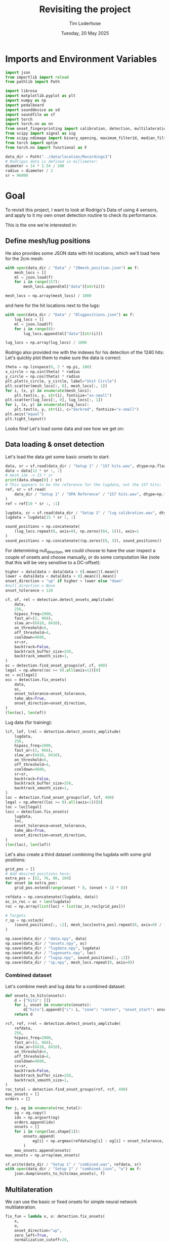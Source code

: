 #+TITLE: Revisiting the project
#+AUTHOR: Tim Loderhose
#+EMAIL: tim@loderhose.com
#+DATE: Tuesday, 20 May 2025
#+STARTUP: showall
#+PROPERTY: header-args :exports both :session refr :kernel lm :cache no
:PROPERTIES:
OPTIONS: ^:nil
#+LATEX_COMPILER: xelatex
#+LATEX_CLASS: article
#+LATEX_CLASS_OPTIONS: [logo, color, author]
#+LATEX_HEADER: \insertauthor
#+LATEX_HEADER: \usepackage{minted}
#+LATEX_HEADER: \usepackage[left=0.75in,top=0.6in,right=0.75in,bottom=0.6in]{geometry}
:END:

* Imports and Environment Variables
:PROPERTIES:
:visibility: folded
:END:

#+name: imports
#+begin_src python
import json
from importlib import reload
from pathlib import Path

import librosa
import matplotlib.pyplot as plt
import numpy as np
import pedalboard
import sounddevice as sd
import soundfile as sf
import torch
import torch.nn as nn
from onset_fingerprinting import calibration, detection, multilateration, plots
from scipy import signal as sig
from scipy.ndimage import binary_opening, maximum_filter1d, median_filter
from torch import optim
from torch.nn import functional as F
#+end_src

#+name: env
#+begin_src python
data_dir = Path("../data/location/Recordings3")
# Rodrigos data is defined in millimeter:
diameter = 14 * 2.54 / 100
radius = diameter / 2
sr = 96000
#+end_src

* Goal

To revisit this project, I want to look at Rodrigo's Data of using 4 sensors,
and apply to it my own onset detection routine to check its performance.

This is the one we're interested in:

[[file:~/projects/onset-fingerprinting/data/location/Recordings3/Images/setup1.jpg]]

** Define mesh/lug positions
He also provides some JSON data with hit locations, which we'll load here for
the 2cm mesh:
#+begin_src python
with open(data_dir / "Data" / "20mesh_position.json") as f:
    mesh_locs = []
    ml = json.load(f)
    for i in range(157):
        mesh_locs.append(ml["data"][str(i)])

mesh_locs = np.array(mesh_locs) / 1000
        #+end_src

and here for the hit locations next to the lugs:
#+begin_src python
with open(data_dir / "Data" / "8lugpositions.json") as f:
    lug_locs = []
    ml = json.load(f)
    for i in range(8):
        lug_locs.append(ml["data"][str(i)])

lug_locs = np.array(lug_locs) / 1000
#+end_src

Rodrigo also provided me with the indexes for his detection of the 1240 hits:
Let's quickly plot them to make sure the data is correct:
#+begin_src python
theta = np.linspace(0, 2 * np.pi, 100)
x_circle = np.sin(theta) * radius
y_circle = np.cos(theta) * radius
plt.plot(x_circle, y_circle, label="Unit Circle")
plt.scatter(mesh_locs[:, 0], mesh_locs[:, 1])
for i, (x, y) in enumerate(mesh_locs):
    plt.text(x, y, str(i), fontsize="xx-small")
plt.scatter(lug_locs[:, 0], lug_locs[:, 1])
for i, (x, y) in enumerate(lug_locs):
    plt.text(x, y, str(i), c="darkred", fontsize="x-small")
plt.axis("equal")
plt.tight_layout()
#+end_src

#+RESULTS:
[[file:./.ob-jupyter/791c6499708b1a5dae9f579b54e8d17e7626151e.png]]


Looks fine! Let's load some data and see how we get on:

** Data loading & onset detection

Let's load the data get some basic onsets to start:

#+begin_src python
data, sr = sf.read(data_dir / "Setup 1" / "157 hits.wav", dtype=np.float32)
data = data[12 * sr :, :]
# mesh_idx -= 15 * sr
print(data.shape[0] / sr)
# This appears to be the reference for the lugdata, not the 157 hits:
ref, sr = sf.read(
    data_dir / "Setup 1" / "DPA Reference" / "157 hits.wav", dtype=np.float32
)
ref = ref[10 * sr :, :1]

lugdata, sr = sf.read(data_dir / "Setup 1" / "lug calibration.wav", dtype=np.float32)
lugdata = lugdata[15 * sr :, :]
#+end_src

#+RESULTS:
: 316.92491666666666

#+begin_src python
sound_positions = np.concatenate(
    (lug_locs.repeat(8, axis=0), np.zeros((64, 1))), axis=1
)
sound_positions = np.concatenate((np.zeros((8, 3)), sound_positions))
#+end_src

For determining null_direction, we could choose to have the user inspect a
couple of onsets and choose manually, or do some computation like (note that
this will be very sensitive to a DC-offset):
#+begin_src python
higher = data[data > data[data > 0].mean()].mean()
lower = data[data < data[data < 0].mean()].mean()
onset_direction = "up" if higher > lower else "down"
#null_direction = None
onset_tolerance = 128
#+end_src

#+begin_src python
cf, of, rel = detection.detect_onsets_amplitude(
    data,
    256,
    hipass_freq=2000,
    fast_ar=(2, 966),
    slow_ar=(8410, 8410),
    on_threshold=6,
    off_threshold=4,
    cooldown=9600,
    sr=sr,
    backtrack=False,
    backtrack_buffer_size=256,
    backtrack_smooth_size=1,
)
oc = detection.find_onset_groups(of, cf, 400)
legal = np.where((oc >= 0).all(axis=1))[0]
oc = oc[legal]
occ = detection.fix_onsets(
    data,
    oc,
    onset_tolerance=onset_tolerance,
    take_abs=True,
    onset_direction=onset_direction,
)
(len(oc), len(of))
#+end_src

#+RESULTS:
| 1256 | 5027 |

Lug data (for training):

#+begin_src python
lcf, lof, lrel = detection.detect_onsets_amplitude(
    lugdata,
    256,
    hipass_freq=2000,
    fast_ar=(3, 966),
    slow_ar=(8410, 8410),
    on_threshold=6,
    off_threshold=4,
    cooldown=9600,
    sr=sr,
    backtrack=False,
    backtrack_buffer_size=256,
    backtrack_smooth_size=1,
)
loc = detection.find_onset_groups(lof, lcf, 400)
legal = np.where((loc >= 0).all(axis=1))[0]
loc = loc[legal]
locc = detection.fix_onsets(
    lugdata,
    loc,
    onset_tolerance=onset_tolerance,
    take_abs=True,
    onset_direction=onset_direction,
)
(len(loc), len(lof))
#+end_src

#+RESULTS:
| 72 | 288 |

Let's also create a third dataset combining the lugdata with some grid
positions:
#+begin_src python
grid_pos = []
# Add desired positions here:
extra_pos = [52, 76, 80, 104]
for onset in extra_pos:
    grid_pos.extend(range(onset * 8, (onset + 1) * 8))

refdata = np.concatenate((lugdata, data))
oc_in_roc = oc + len(lugdata)
roc = np.array(list(loc) + list(oc_in_roc[grid_pos]))

# Targets
r_sp = np.vstack(
    (sound_positions[:, :2], mesh_locs[extra_pos].repeat(8, axis=0) / 1000)
)
#+end_src

#+begin_src python
np.save(data_dir / "data.npy", data)
np.save(data_dir / "onsets.npy", oc)
np.save(data_dir / "lugdata.npy", lugdata)
np.save(data_dir / "lugonsets.npy", loc)
np.save(data_dir / "lugsp.npy", sound_positions[:, :2])
np.save(data_dir / "sp.npy", mesh_locs.repeat(8, axis=0))
#+end_src

*** Combined dataset

Let's combine mesh and lug data for a combined dataset:
#+begin_src python
def onsets_to_hits(onsets):
    d = {"hits": []}
    for i, onset in enumerate(onsets):
        d["hits"].append({"i": i, "zone": "center", "onset_start": onset.tolist()})
    return d
#+end_src

#+begin_src python
rcf, rof, rrel = detection.detect_onsets_amplitude(
    refdata,
    256,
    hipass_freq=2000,
    fast_ar=(3, 966),
    slow_ar=(8410, 8410),
    on_threshold=6,
    off_threshold=4,
    cooldown=9600,
    sr=sr,
    backtrack=False,
    backtrack_buffer_size=256,
    backtrack_smooth_size=1,
)
roc_total = detection.find_onset_groups(rof, rcf, 400)
max_onsets = []
orders = []

for j, og in enumerate(roc_total):
    og = og.copy()
    idx = np.argsort(og)
    orders.append(idx)
    onsets = []
    for i in range(loc.shape[1]):
        onsets.append(
            og[i] + np.argmax(refdata[og[i] : og[i] + onset_tolerance, i])
        )
    max_onsets.append(onsets)
max_onsets = np.array(max_onsets)
#+end_src

#+begin_src python
sf.write(data_dir / "Setup 1" / "combined.wav", refdata, sr)
with open(data_dir / "Setup 1" / "combined.json", "w") as f:
    json.dump(onsets_to_hits(max_onsets), f)
#+end_src

** Multilateration

We can use the basic or fixed onsets for simple neural network multilateration.
#+begin_src python
fix_fun = lambda x, o: detection.fix_onsets(
    x,
    o,
    onset_direction="up",
    zero_left=True,
    normalization_cutoff=20,
    onset_tolerance=108,
    filter_size=7,
    take_abs=False,
    shift_onsets=40,
    d=0
)
locc = fix_fun(lugdata, loc)
use = loc[:]
# od = locc[:, :3] - locc[:, 3:]
# od = locc[:, :] - locc[:, :1]
# od = loc[:, :] - loc[:, :1]
od = use[:, :] - use.min(axis=1, keepdims=True)
od2 = [*od[:7]]
od2 = []
for i in range(9):
    od2.append(np.median(od[i * 8 : (i + 1) * 8], axis=0))
od = torch.tensor(od2)
# od = od[:, :-1]
# for i, j in enumerate(od.argmax(axis=1)):
#     od[i, j] = -999


odt = torch.tensor(od, dtype=torch.float32)
odt /= 250
mask = 1 - F.one_hot(torch.tensor(use.argmin(axis=1)), 4)
# odt = torch.cat([odt, mask], dim=1)

sp = sound_positions[:, :2]
sp = np.concatenate((np.zeros((1, 2)), lug_locs), axis=0)

model, errors = calibration.train_location_model(
    odt,
    torch.tensor(sp[:], dtype=torch.float32),
    0.0015,
    num_epochs=3000,
    eps=1e-12,
    lossfun=F.l1_loss,
    activation=nn.SiLU,
    # hidden_layers=[82, 128, 71, 89, 71, 100],
    hidden_layers=[2],
    batch_norm=False,
    print_every=100,
    patience=20,
    bias=False,
    debug=False,
)
coords = model(odt).detach().numpy().tolist()
coords = np.array(coords)
ax = plots.cartesian_circle(coords)

occ = fix_fun(data, oc)
use = oc
od2 = use[:, :3] - use[:, 3:]
od2 = use - use[:, :1]
od2 = use - use.min(axis=1, keepdims=True)
# od2 = od2[:, :-1]
# for i, j in enumerate(od2.argmax(axis=1)):
#     od2[i, j] = 0


odt2 = torch.tensor(od2, dtype=torch.float32)
odt2 /= 250

mask = 1 - F.one_hot(torch.tensor(use.argmin(axis=1)), 4)
# odt2 = torch.cat([odt2, mask], dim=1)

coords = model(odt2).detach().numpy().tolist()
coords = np.array(coords)
ax = plots.cartesian_circle(coords, s=5, figsize=(6, 6), cmap="rainbow")
#+end_src

#+RESULTS:
:RESULTS:
#+begin_example
/tmp/ipykernel_12332/3581345933.py:29: UserWarning: To copy construct from a tensor, it is recommended to use sourceTensor.clone().detach() or sourceTensor.clone().detach().requires_grad_(True), rather than torch.tensor(sourceTensor).
  odt = torch.tensor(od, dtype=torch.float32)
Epoch 0, Loss 0.07792047411203384
Epoch 100, Loss 0.05712521821260452
Epoch 200, Loss 0.052380211651325226
Epoch 300, Loss 0.05181692913174629
Epoch 400, Loss 0.051229365170001984
Epoch 500, Loss 0.04857759177684784
Epoch 600, Loss 0.04692761227488518
Epoch 700, Loss 0.04515428841114044
Epoch 800, Loss 0.04224129393696785
Epoch 900, Loss 0.041437581181526184
Epoch 1000, Loss 0.04060624539852142
Epoch 1100, Loss 0.0347372405230999
Epoch 1200, Loss 0.017807185649871826
Epoch 1300, Loss 0.009208773262798786
Epoch 1400, Loss 0.00891919806599617
Epoch 1500, Loss 0.008859752677381039
Epoch 1600, Loss 0.008833810687065125
Epoch 1700, Loss 0.008669127710163593
Epoch 1800, Loss 0.008389287628233433
Epoch 1900, Loss 0.00813535787165165
Epoch 1961, Loss 0.008114499971270561
#+end_example
[[file:./.ob-jupyter/c1b44f131a869e252a8fe1f131e5fcf519748631.png]]
:END:

** 4 models
It's not straightforward to remove the 'bad'/slowest sensor reading. An idea
would be to train 4 networks which each use just the data from 3 close sensors,
and then weight their predictions. I found that if we bias their weighting at
all, the results get gaps at quadrant borders, which makes this impractical
(using 4 unbiased networks maybe slightly increases performance, but I'd say it
isn't worth the effort).
#+begin_src python
models = []
sensors = set(range(4))
for i in sensors:
    if i == 0:
        x = [0, 1, 3]
    elif i == 3:
        x = [0, 2, 3]
    else:
        x = [i-1, i, i+1]
    print(x)
    model, errors = calibration.train_location_model(
        odt[:, x],  
        torch.tensor(sp[:], dtype=torch.float32),
        0.0015,
        num_epochs=3000,
        eps=1e-12,
        lossfun=F.l1_loss,
        activation=nn.SiLU,
        hidden_layers=[6],
        batch_norm=False,
        print_every=10000,
        patience=20,
        bias=False,
        debug=False,
    )
    models.append(model)
#+end_src

#+RESULTS:
#+begin_example
[0, 1, 3]
Epoch 0, Loss 0.10448915511369705
Epoch 2128, Loss 0.004234155640006065
[0, 1, 2]
Epoch 0, Loss 0.08990179002285004
Epoch 2999, Loss 0.002796095795929432
[1, 2, 3]
Epoch 0, Loss 0.3210519552230835
Epoch 2191, Loss 0.002898814622312784
[0, 2, 3]
Epoch 0, Loss 0.0978848859667778
Epoch 1159, Loss 0.0037774124648422003
#+end_example
*** Test2
This uses just the best network, which shows discontinuities at the quadrant borders:
#+begin_src python
use = occ
od2 = use - use.min(axis=1, keepdims=True)


odt2 = torch.tensor(od2, dtype=torch.float32)
odt2 /= 250

coords = []
for x in odt2:
    i = int(x.argmin())
    if i == 0:
        x = x[[0, 1, 3]]
    elif i == 3:
        x = x[[0, 2, 3]]
    else:
        x = x[[i-1, i, i+1]]
    coords.append(models[i](x).detach().numpy().tolist())
coords = np.array(coords)
ax = plots.cartesian_circle(coords, s=5, figsize=(6, 6), cmap="rainbow")
#+end_src

#+RESULTS:
[[file:./.ob-jupyter/d3ebcb72e41064e5d3af3cfa5ca50c63ff4097db.png]]

This is taking the mean of each prediction. A fair result, but not that much
better than a single network, perhaps.
#+begin_src python :file ./figures/4model_avg.png
occ = fix_fun(data, oc)
use = occ
od2 = use - use.min(axis=1, keepdims=True)


odt2 = torch.tensor(od2, dtype=torch.float32)
odt2 /= 250

coords = []
for x in odt2:
    preds = []
    for i in range(4):
        if i == 0:
            xi = x[[0, 1, 3]]
        elif i == 3:
            xi = x[[0, 2, 3]]
        else:
            xi = x[[i - 1, i, i + 1]]
        preds.append(models[i](xi).detach().numpy())
    coords.append(np.mean(preds, axis=0).tolist())
    # This will skew the result :x
    # coords.append(np.average(preds, weights=x, axis=0).tolist())
coords = np.array(coords)
ax = plots.cartesian_circle(coords, s=5, figsize=(6, 6), cmap="rainbow")
#+end_src

#+RESULTS:
[[file:./figures/4model_avg.png]]

** Cross-correlation-based training

Here I was trying to use just 2 cross-correlations (using the 3 closest
sensors) directly, utilizing a positional encoding to allow training without
the slowest reading. None of the schemes worked well, unfortunately.
#+begin_src python
def make_pe(a, b, n_sensors=4):
    c = b
    if b > a:
        c = b - 1
    return a * (n_sensors - 1) + c


def make_ohe(order, n_sensors=4):
    x = torch.zeros(n_sensors * len(order))
    for i, j in enumerate(order):
        x[i * n_sensors + j] = 1
    return x
#+end_src

Cross-correlate wrt. closest sensor:
#+begin_src python
zero_left = True
filter_size = 7
normalization_cutoff: int = 20
onset_tolerance: int = 108
lookaround = normalization_cutoff + onset_tolerance

all_ccs = []
orders = []

for j, og in enumerate(loc):
    og = og.copy() + 40
    idx = np.argsort(og)
    a = og[idx[0]]
    b = og[idx[-1]]
    orders.append(idx[:3])
    section = audio[a - lookaround : b + lookaround]
    section = np.diff(
            median_filter(section, filter_size, axes=0), 1, axis=0
    )
    section[section < 0] = 0
    section_og = og - (a - lookaround)
    ccs = []
    for i in idx[1:]:
        o = [section_og[idx[0]], section_og[i]]
        x = section[:, idx[0]]
        y = section[:, i]
        if zero_left:
            x[: o[0]] = 0.0
            y[: o[1]] = 0.0
        new_lag = cross_correlation_lag(
            x,
            y,
            o,
            normalization_cutoff=normalization_cutoff,
            onset_tolerance=onset_tolerance,
        )
        ccs.append(new_lag)
    all_ccs.append(ccs)

all_ccs = np.array(all_ccs)
orders = np.array(orders)
#+end_src


#+begin_src python :async yes
sp = np.array([[0, 1], [1, 0], [0, -1], [-1, 0]])
pe = []
def normu(a, b):
    d = a - b
    norm = np.linalg.norm(d)
    return d / norm

for order in orders:
    pe.append((normu(sp[order[0]], sp[order[1]]), normu(sp[order[0]], sp[order[2]])))
pe = torch.reshape(torch.tensor(pe), (72, -1)).float()
odt = torch.tensor(all_ccs, dtype=torch.float32)
odt /= 300
pe0 = torch.tensor([make_pe(x[0], x[1]) for x in orders])
pe1 = torch.tensor([make_pe(x[0], x[2]) for x in orders])
pe = torch.cat(
    (
        F.one_hot(torch.tensor(orders[:, 0]), 4),
        F.one_hot(torch.tensor(orders[:, 1]), 4),
    ),
    dim=1,
)
#pe = torch.cat((F.one_hot(pe0, 12), F.one_hot(pe1, 12)), dim=1)
pe = torch.stack([make_ohe(x) for x in orders])
pe = torch.tensor(orders)
#pe = F.one_hot(torch.tensor(orders)[:, 0], 4)
#odt = torch.cat([odt, pe], dim=1)

model, errors = calibration.train_location_model(
    odt,
    torch.tensor(sound_positions, dtype=torch.float32),
    0.01,
    num_epochs=2000,
    eps=1e-12,
    lossfun=F.l1_loss,
    activation=nn.SiLU,
    # hidden_layers=[82, 128, 71, 89, 71],
    hidden_layers=[5],
    #dropout=0.001,
    batch_norm=False,
    print_every=100,
    patience=2000,
    bias=False,
    debug=False,
)
coords = model(odt).detach().numpy().tolist()
coords = np.array(coords)
ax = plots.cartesian_circle(coords)
#+end_src

#+RESULTS:
:RESULTS:
#+begin_example
Epoch 0, Loss 0.17977234721183777
Epoch 100, Loss 0.07726040482521057
Epoch 200, Loss 0.07508412003517151
Epoch 300, Loss 0.07388019561767578
Epoch 400, Loss 0.07310191541910172
Epoch 500, Loss 0.07225244492292404
Epoch 600, Loss 0.0719701275229454
Epoch 700, Loss 0.0716426894068718
Epoch 800, Loss 0.06975176185369492
Epoch 900, Loss 0.0678694099187851
Epoch 1000, Loss 0.06757321953773499
Epoch 1100, Loss 0.06730500608682632
Epoch 1200, Loss 0.06674487888813019
Epoch 1300, Loss 0.06530605256557465
Epoch 1400, Loss 0.06512248516082764
Epoch 1500, Loss 0.06500294804573059
Epoch 1600, Loss 0.06504558026790619
Epoch 1700, Loss 0.06475397199392319
Epoch 1800, Loss 0.0646708756685257
Epoch 1900, Loss 0.06470361351966858
Epoch 1999, Loss 0.0649484246969223
#+end_example
[[file:./.ob-jupyter/8ea84d5b891a9af104ea4f9e2e4973a179df3f0e.png]]
:END:


#+begin_src python
tall_ccs = []
torders = []

for j, og in enumerate(oc):
    idx = np.argsort(og)
    a = og[idx[0]]
    b = og[idx[-1]]
    torders.append(idx[:3].copy())
    section = data[a - lookaround : b + lookaround]
    section = np.diff(
            median_filter(section, filter_size, axes=0), 1, axis=0
    )
    #section[section < 0] = 0
    section_og = og - (a - lookaround)
    ccs = []
    for i in idx[1:]:
        o = [section_og[idx[0]], section_og[i]]
        x = section[:, idx[0]]
        y = section[:, i]
        if zero_left:
            x[: o[0]] = 0.0
            y[: o[1]] = 0.0
        new_lag = detection.cross_correlation_lag(
            x,
            y,
            o,
            normalization_cutoff=normalization_cutoff,
            onset_tolerance=onset_tolerance,
        )
        ccs.append(new_lag)
    tall_ccs.append(ccs)

tall_ccs = np.array(tall_ccs)
torders = torch.tensor(torders)

pe = []
for order in torders:
    pe.append((sp[order[0]] - sp[order[1]], sp[order[0]] - sp[order[2]]))
pe = torch.reshape(torch.tensor(pe), (len(tall_ccs), -1))


pe0 = torch.tensor([make_pe(x[0], x[1]) for x in torders])
pe1 = torch.tensor([make_pe(x[0], x[2]) for x in torders])
pe = torch.cat((F.one_hot(pe0, 12), F.one_hot(pe1, 12)), dim=1)

odt = torch.tensor(tall_ccs, dtype=torch.float32)
odt /= 300
pe = torch.stack([make_ohe(x) for x in torders])
pe = torch.cat(
    (
        F.one_hot(torch.tensor(torders[:, 0]), 4),
        F.one_hot(torch.tensor(torders[:, 1]), 4),
    ),
    dim=1,
)
pe = torch.tensor(torders)
#pe = F.one_hot(torders[:, 0], 4)
odt = torch.cat([odt, pe], dim=1)
coords = model(odt).detach().numpy().tolist()
coords = np.array(coords)
ax = plots.cartesian_circle(coords)
#+end_src

#+RESULTS:
:RESULTS:
: /tmp/ipykernel_15499/1940458005.py:51: UserWarning: To copy construct from a tensor, it is recommended to use sourceTensor.clone().detach() or sourceTensor.clone().detach().requires_grad_(True), rather than torch.tensor(sourceTensor).
:   F.one_hot(torch.tensor(torders[:, 0]), 4),
: /tmp/ipykernel_15499/1940458005.py:52: UserWarning: To copy construct from a tensor, it is recommended to use sourceTensor.clone().detach() or sourceTensor.clone().detach().requires_grad_(True), rather than torch.tensor(sourceTensor).
:   F.one_hot(torch.tensor(torders[:, 1]), 4),
: /tmp/ipykernel_15499/1940458005.py:56: UserWarning: To copy construct from a tensor, it is recommended to use sourceTensor.clone().detach() or sourceTensor.clone().detach().requires_grad_(True), rather than torch.tensor(sourceTensor).
:   pe = torch.tensor(torders)
[[file:./.ob-jupyter/ed7081686c257598e6e1d62e93615f920602e9cf.png]]
:END:

** Another try for CC

My idea now is:
1. Create dataset with CCs measured from each sensor, for each sensor
2. Take subset of that and train model for each sensor

TODO:
- allow all ccs for onsets happening within a certain window
- e.g. close to center would get all ccs, farther out would only get a few
- scale onset move before fix based on position/distance from first detected onset

#+begin_src python
zero_left = True
filter_size = 7
normalization_cutoff: int = 20
onset_tolerance: int = 108
lookaround = normalization_cutoff + onset_tolerance

all_ccs = []
orders = []

for j, og in enumerate(loc):
    og = og.copy() + 40
    idx = np.argsort(og)
    a = og[idx[0]]
    b = og[idx[-1]]
    orders.append(idx[:3])
    section = lugdata[a - lookaround : b + lookaround]
    section = np.diff(median_filter(section, filter_size, axes=0), 1, axis=0)
    section[section < 0] = 0
    section_og = og - (a - lookaround)
    ccs = []
    for i in range(loc.shape[1]):
        right_onset = section_og[i]
        o = [section_og[idx[0]], right_onset]
        x = section[: right_onset + onset_tolerance, idx[0]]
        y = section[: right_onset + onset_tolerance, i]
        if zero_left:
            x[: o[0]] = 0.0
            y[: o[1]] = 0.0
        new_lag = detection.cross_correlation_lag(
            x,
            y,
            o,
            normalization_cutoff=normalization_cutoff,
            onset_tolerance=onset_tolerance,
        )
        ccs.append(new_lag - 1)
    all_ccs.append(ccs)

all_ccs = np.array(all_ccs)
orders = np.array(orders)
#+end_src

#+begin_src python
odt = torch.tensor(all_ccs, dtype=torch.float32)
odt /= 300

model, errors = calibration.train_location_model(
    odt,
    torch.tensor(sound_positions, dtype=torch.float32),
    0.01,
    num_epochs=2000,
    eps=1e-12,
    lossfun=F.l1_loss,
    activation=nn.SiLU,
    # hidden_layers=[82, 128, 71, 89, 71],
    hidden_layers=[10],
    #dropout=0.001,
    batch_norm=False,
    print_every=100,
    patience=20,
    bias=False,
    debug=False,
)
coords = model(odt).detach().numpy().tolist()
coords = np.array(coords)
ax = plots.cartesian_circle(coords)
#+end_src

#+RESULTS:
:RESULTS:
: Epoch 0, Loss 0.11583336442708969
: Epoch 100, Loss 0.007157033309340477
: Epoch 200, Loss 0.006948875263333321
: Epoch 300, Loss 0.006868158001452684
: Epoch 400, Loss 0.006570674479007721
: Epoch 500, Loss 0.006381949409842491
: Epoch 600, Loss 0.006272659171372652
: Epoch 670, Loss 0.006273365113884211
[[file:./.ob-jupyter/0e4e515943fcf764374f5273633beaf9b3817ae6.png]]
:END:
*** Test
#+begin_src python
zero_left = True
filter_size = 7
normalization_cutoff: int = 20
onset_tolerance: int = 108
lookaround = normalization_cutoff + onset_tolerance

tall_ccs = []
torders = []

for j, og in enumerate(oc):
    og = og.copy() + 40
    idx = np.argsort(og)
    a = og[idx[0]]
    b = og[idx[-1]]
    torders.append(idx[:3])
    section = data[a - lookaround : b + lookaround]
    section = np.diff(median_filter(section, filter_size, axes=0), 1, axis=0)
    section[section < 0] = 0
    section_og = og - (a - lookaround)
    ccs = []
    for i in range(loc.shape[1]):
        right_onset = section_og[i]
        o = [section_og[idx[0]], right_onset]
        x = section[: right_onset + onset_tolerance, idx[0]]
        y = section[: right_onset + onset_tolerance, i]
        if zero_left:
            x[: o[0]] = 0.0
            y[: o[1]] = 0.0
        new_lag = detection.cross_correlation_lag(
            x,
            y,
            o,
            normalization_cutoff=normalization_cutoff,
            onset_tolerance=onset_tolerance,
        )
        ccs.append(new_lag - 1)
    tall_ccs.append(ccs)

tall_ccs = np.array(tall_ccs)
torders = np.array(torders)

odt = torch.tensor(tall_ccs, dtype=torch.float32)
odt /= 300

coords = model(odt).detach().numpy().tolist()
coords = np.array(coords)
ax = plots.cartesian_circle(coords, s=5, figsize=(6,6), cmap="rainbow")
#+end_src

#+RESULTS:
[[file:./.ob-jupyter/3db7a330ba2d0529c3faf708d55383dede7e37b9.png]]

** Max as baseline for peak onsets

In our call on 03/06, Jordie mentioned the max as a potential baseline for
onset detection. I should be able to use the approach I already have and refine
the onsets this way. Turns out this is better than the other approaches we
already have!

#+begin_src python
onset_tolerance: int = 200
norm = 350
max_onsets = []
orders = []

for j, og in enumerate(loc):
    og = og.copy()
    idx = np.argsort(og)
    orders.append(idx)
    onsets = []
    for i in range(loc.shape[1]):
        onsets.append(og[i] + np.argmax(lugdata[og[i]:og[i]+onset_tolerance, i]))
    max_onsets.append(onsets)

max_onsets = np.array(max_onsets)
orders = np.array(orders)
use = max_onsets
odt = use - use.min(axis=1, keepdims=True)
od2 = []
for i in range(9):
    od2.append(np.median(odt[i * 8 : (i + 1) * 8], axis=0))
odt = torch.tensor(odt, dtype=torch.float32)

odt /= norm

model, errors = calibration.train_location_model(
    odt,
    torch.tensor(sound_positions[::], dtype=torch.float32),
    0.001,
    num_epochs=2000,
    eps=1e-12,
    lossfun=F.l1_loss,
    activation=nn.SiLU,
    hidden_layers=[6],
    #dropout=0.001,
    batch_norm=False,
    print_every=100,
    patience=50,
    bias=False,
    debug=False,
)
coords = model(odt).detach().numpy().tolist()
coords = np.array(coords)
ax = plots.cartesian_circle(coords, s=5, figsize=(6,6), cmap="rainbow")

onset_tolerance: int = 180
max_onsets = []
orders = []

for j, og in enumerate(oc):
    og = og.copy()
    idx = np.argsort(og)
    orders.append(idx)
    onsets = []
    for i in range(oc.shape[1]):
        onsets.append(og[i] + np.argmax(data[og[i]:og[i]+onset_tolerance, i]))
    max_onsets.append(onsets)

max_onsets = np.array(max_onsets)
orders = np.array(orders)

use = max_onsets
odt = use - use.min(axis=1, keepdims=True)
odt = torch.tensor(odt, dtype=torch.float32)
odt /= norm
coords = model(odt).detach().numpy().tolist()
coords = np.array(coords)

ax = plots.cartesian_circle(coords, s=5, figsize=(6,6), cmap="rainbow")
errors = np.sqrt(np.sum((mesh_locs.repeat(8, axis=0) - coords) ** 2, axis=1))
merrors = np.median(errors.reshape((mesh_locs.shape[0], -1)), axis=1)
outliers = errors.reshape((mesh_locs.shape[0], -1)).max(axis=1)
_ = plots.error_heatmap(
    mesh_locs,
    merrors,
    outliers=outliers,
    figsize=(6, 6),
    cmap="afmhot_r",
    title="Median distance per group with maximum in corner",
)
ax = plots.cartesian_circle(coords, s=5, figsize=(6,6), errors=errors, cmap="afmhot_r")
#+end_src

#+RESULTS:
:RESULTS:
#+begin_example
Epoch 0, Loss 0.06477563828229904
Epoch 100, Loss 0.028552118688821793
Epoch 200, Loss 0.023101067170500755
Epoch 300, Loss 0.017076101154088974
Epoch 400, Loss 0.005139396991580725
Epoch 500, Loss 0.004660204518586397
Epoch 600, Loss 0.004621793515980244
Epoch 700, Loss 0.00459392461925745
Epoch 800, Loss 0.004493240732699633
Epoch 900, Loss 0.00442151864990592
Epoch 1000, Loss 0.004405522253364325
Epoch 1100, Loss 0.0043936786241829395
Epoch 1200, Loss 0.00433322973549366
Epoch 1300, Loss 0.004291839897632599
Epoch 1400, Loss 0.004275383893400431
Epoch 1500, Loss 0.0042697349563241005
Epoch 1600, Loss 0.00423797033727169
Epoch 1700, Loss 0.00419621029868722
Epoch 1800, Loss 0.004186814185231924
Epoch 1900, Loss 0.004186389502137899
Epoch 1999, Loss 0.00416967598721385
#+end_example
[[file:./.ob-jupyter/85db0ac0111a9beac10fdfccd7fb51ca4b3a241f.png]]
[[file:./.ob-jupyter/124a4cb03507db5e567013ff15751bb884965bcc.png]]
[[file:./.ob-jupyter/a7435a3861231485379303289c866248f7763f2a.png]]
[[file:./.ob-jupyter/901078bac0432167649dc422b46720b982c298cc.png]]
:END:
*** Using lug data + 4 grid points
Let's repeat this, but this time with a larger grid. This doesn't meaningfully
improve the results.

#+begin_src python
onset_tolerance: int = 188

max_onsets = []
orders = []

for j, og in enumerate(roc):
    og = og.copy()
    idx = np.argsort(og)
    orders.append(idx)
    onsets = []
    for i in range(loc.shape[1]):
        onsets.append(
            og[i] + np.argmax(refdata[og[i] : og[i] + onset_tolerance, i])
        )
    max_onsets.append(onsets)

max_onsets = np.array(max_onsets)
orders = np.array(orders)
use = max_onsets
odt = use - use.min(axis=1, keepdims=True)
od2 = []
for i in range(len(r_sp) // 8):
    od2.append(np.median(odt[i * 8 : (i + 1) * 8], axis=0))
od2 = torch.tensor(od2)
odt = torch.tensor(odt, dtype=torch.float32)

odt /= 300

model, errors = calibration.train_location_model(
    odt,
    torch.tensor(r_sp[::], dtype=torch.float32),
    0.001,
    num_epochs=2000,
    eps=1e-12,
    lossfun=F.l1_loss,
    activation=nn.SiLU,
    hidden_layers=[2],
    #dropout=0.001,
    batch_norm=False,
    print_every=100,
    patience=500,
    bias=False,
    debug=False,
)
coords = model(odt).detach().numpy().tolist()
coords = np.array(coords)
ax = plots.cartesian_circle(coords, s=5, figsize=(6, 6), cmap="rainbow")
onset_tolerance: int = 188
max_onsets = []
orders = []

for j, og in enumerate(oc):
    og = og.copy()
    idx = np.argsort(og)
    orders.append(idx)
    onsets = []
    for i in range(oc.shape[1]):
        onsets.append(og[i] + np.argmax(data[og[i]:og[i]+onset_tolerance, i]))
    max_onsets.append(onsets)

max_onsets = np.array(max_onsets)
orders = np.array(orders)

use = max_onsets
odt = use - use.min(axis=1, keepdims=True)
odt = torch.tensor(odt, dtype=torch.float32)
odt /= 300
coords = model(odt).detach().numpy().tolist()
coords = np.array(coords)

ax = plots.cartesian_circle(coords, s=5, figsize=(6,6), cmap="rainbow")
errors = np.sqrt(np.sum((mesh_locs.repeat(8, axis=0) - coords) ** 2, axis=1))
merrors = np.median(errors.reshape((mesh_locs.shape[0], -1)), axis=1)
outliers = errors.reshape((mesh_locs.shape[0], -1)).max(axis=1)
# errors -= np.mean(errors)
_ = plots.error_heatmap(
    mesh_locs,
    merrors,
    0.04,
    outliers=outliers,
    figsize=(6, 6),
    cmap="afmhot_r",
    title="Median distance per group with maximum in corner",
)
#+end_src

#+RESULTS:
:RESULTS:
#+begin_example
Epoch 0, Loss 0.08190064877271652
Epoch 100, Loss 0.04098232090473175
Epoch 200, Loss 0.03659524768590927
Epoch 300, Loss 0.03218633681535721
Epoch 400, Loss 0.01517084613442421
Epoch 500, Loss 0.013086747378110886
Epoch 600, Loss 0.012932279147207737
Epoch 700, Loss 0.012774910777807236
Epoch 800, Loss 0.012104778550565243
Epoch 900, Loss 0.011528351344168186
Epoch 1000, Loss 0.01139909029006958
Epoch 1100, Loss 0.011262922547757626
Epoch 1200, Loss 0.010714956559240818
Epoch 1300, Loss 0.01037128921598196
Epoch 1400, Loss 0.010322623886168003
Epoch 1500, Loss 0.010281871072947979
Epoch 1600, Loss 0.010153746232390404
Epoch 1700, Loss 0.010034925304353237
Epoch 1800, Loss 0.010008763521909714
Epoch 1900, Loss 0.009986387565732002
Epoch 1999, Loss 0.00987267680466175
#+end_example
[[file:./.ob-jupyter/0ae7a866477444ec5b861aaf0eacad6e7d1ae9d6.png]]
[[file:./.ob-jupyter/2a3fc225d5b3628f74402bcfd47ea505a6ba5818.png]]
[[file:./.ob-jupyter/db136f15fe386f4f25e64089946e1eb957e71ca7.png]]
:END:

** Onset-window-based training
#+begin_src python
import lightning as L
import torch
import torch.nn as nn
from lightning.pytorch.callbacks import StochasticWeightAveraging
from lightning.pytorch.callbacks.early_stopping import EarlyStopping
from lightning.pytorch.tuner import Tuner
from onset_fingerprinting import data as datam
from onset_fingerprinting.model import CNN
from optuna.integration import PyTorchLightningPruningCallback
from torch import optim
from torch.nn import functional as F
from torch.utils.data import DataLoader
#+end_src

#+begin_src python
w = 320
channels = 4
outdim = 2
pre_samp = 16
test = data
test_onsets = oc
lugonsets = loc
lugsp = sound_positions[:, :2]
test_sp = mesh_locs.repeat(8, axis=0) / 1000

sfe = datam.StretchFrameExtractor(w, 0, 0.03)
dataset = datam.MCPOSD(lugdata, lugonsets, lugsp, w, pre_samp, 32, 10)
train = dataset
# train, val = dataset.split()
test_dataset = datam.MCPOSD(test, test_onsets, test_sp, w)
val, test = test_dataset.split(0.1)
tdl = DataLoader(train, batch_size=None)
vdl = DataLoader(val, batch_size=None)
testdl = DataLoader(test_dataset, batch_size=None)

model = CNN(
    input_size=w,
    output_size=outdim,
    channels=channels,
    layer_sizes=[10, 10],
    kernel_size=3,
    dropout_rate=0.2,
    loss=F.l1_loss,
    batch_norm=True,
    pool=False,
    padding=1,
    dilation=1,
    lr=0.001,
)

trainer = L.Trainer(
    logger=True,
    enable_checkpointing=False,
    max_epochs=1,
    max_steps=-1,
    accelerator="auto",
    devices=1,
    callbacks=[
        # PyTorchLightningPruningCallback(trial, monitor="val_loss"),
        EarlyStopping(monitor="val_loss", mode="min", patience=500),
        StochasticWeightAveraging(swa_lrs=1e-2),
    ],
    min_epochs=1000,
)
trainer.fit(model, train_dataloaders=tdl, val_dataloaders=vdl)
#+end_src

#+RESULTS:
: GPU available: False, used: False
: TPU available: False, using: 0 TPU cores
: IPU available: False, using: 0 IPUs
: HPU available: False, using: 0 HPUs

#+begin_src python
import math
from pathlib import Path
from typing import Iterable

import numpy as np
import torch
from torch import Tensor, nn
from torch.utils.data import DataLoader, Dataset, default_collate

# ----------------------------------------------------------------------
#                        Data preparation utilities
# ----------------------------------------------------------------------

class HitDataset(Dataset):
    """A variable-size set of per-sensor features for every drum hit."""

    def __init__(
        self,
        lags: np.ndarray,
        sensor_xy: np.ndarray,
        keep_idx: np.ndarray,
        targets: np.ndarray,
    ) -> None:
        """
        Parameters
        ----------
        lags
            Shape (N_hits, 4). In seconds or normalised already.
        sensor_xy
            Shape (4, 2). Fixed sensor coordinates in metres.
        keep_idx
            Shape (N_hits, 3). Indices (0–3) of the sensors to keep.
        targets
            Shape (N_hits, 2). (x, y) of the stick hit.
        """
        self.lags = lags.astype(np.float32)
        self.sensor_xy = sensor_xy.astype(np.float32)
        self.keep_idx = keep_idx.astype(np.int64)
        self.targets = targets.astype(np.float32)

    def __len__(self) -> int:  # noqa: D401
        """Number of hits."""
        return self.targets.shape[0]

    def __getitem__(self, idx: int) -> tuple[Tensor, Tensor]:
        """Return (features, target) for one hit."""
        sensors = self.keep_idx[idx]
        lag = self.lags[idx, sensors]                       # (3,)
        xy = self.sensor_xy[sensors]                       # (3, 2)
        feat = np.column_stack((lag[:, None], xy))         # (3, 3)
        return torch.from_numpy(feat), torch.from_numpy(self.targets[idx])


def collate_hits(batch: Iterable[tuple[Tensor, Tensor]]) -> tuple[Tensor, Tensor]:
    """Stack variable-length sensor sets with no padding artefacts."""
    feats, targets = zip(*batch)                           # len = B
    start_idx = torch.cumsum(
        torch.tensor([0] + [f.shape[0] for f in feats[:-1]]), dim=0
    )
    concatenated = torch.cat(feats, dim=0)                # (∑k_i, 3)
    return concatenated, (torch.stack(targets), start_idx)


def make_mlp(
    in_dim: int,
    hidden: list[int],
    out_dim: int | None = None,
    activation: type[nn.Module] = nn.SiLU,
) -> nn.Sequential:
    """Utility to build an MLP."""
    dims = [in_dim] + hidden + ([] if out_dim is None else [out_dim])
    layers: list[nn.Module] = []
    for d_in, d_out in zip(dims, dims[1:]):
        layers.append(nn.Linear(d_in, d_out, bias=True))
        layers.append(activation())
    layers.pop()                                          # remove last activation
    return nn.Sequential(*layers)


class DeepSetFCNN(nn.Module):
    """Permutation-invariant predictor for drum-hit position."""

    def __init__(
        self,
        phi_hidden: list[int] = [3],
        rho_hidden: list[int] = [3],
    ) -> None:
        super().__init__()
        self.phi = make_mlp(3, phi_hidden)                # per-sensor encoder
        self.rho = make_mlp(phi_hidden[-1], rho_hidden, out_dim=2)

    def forward(self, X: Tensor, meta: tuple[Tensor, Tensor]) -> Tensor:
        """
        Parameters
        ----------
        X
            Concatenated per-sensor features, shape (M, 3).
        meta
            Tuple (targets, start_idx) from `collate_hits`.
        """
        targets, start_idx = meta
        encoded = self.phi(X)                             # (M, h)
        pooled = torch.stack(
            [
                encoded[start:end].mean(dim=0)
                for start, end in zip(start_idx, start_idx[1:].tolist() + [encoded.size(0)])
            ]
        )                                                 # (B, h)
        return self.rho(pooled), targets


def train_deepset(
    lags: np.ndarray,
    sensor_xy: np.ndarray,
    orders: np.ndarray,
    targets: np.ndarray,
    lr: float = 1e-3,
    epochs: int = 2000,
    patience: int = 20,
    batch_size: int = 32,
    print_every:int = 100,
) -> DeepSetFCNN:
    """Train the DeepSets model."""
    ds = HitDataset(lags, sensor_xy, orders, targets)
    dl = DataLoader(ds, batch_size, shuffle=True, collate_fn=collate_hits)
    model = DeepSetFCNN([5], [5])
    opt = torch.optim.AdamW(model.parameters(), lr=lr)
    best_loss = math.inf
    stalled = 0
    for epoch in range(1, epochs + 1):
        model.train()
        epoch_loss = 0.0
        for feats, meta in dl:
            opt.zero_grad()
            pred, tgt = model(feats, meta)
            loss = nn.functional.l1_loss(pred, tgt)
            loss.backward()
            opt.step()
            epoch_loss += loss.item()
        epoch_loss /= len(dl)
        if epoch_loss < best_loss - 1e-6:
            best_loss = epoch_loss
            stalled = 0
        else:
            stalled += 1
            if stalled >= patience:
                break
        if epoch % print_every == 0:
            print(f"Epoch {epoch}, Loss {loss.item()}")

    return model


# ----------------------------------------------------------------------
#                         Usage with your data
# ----------------------------------------------------------------------

# lags:    all_ccs / 300          (N_hits, 4)
# orders:  orders                  (N_hits, 3)
# targets: stick positions (x, y)  (N_hits, 2)
sp = np.array([[0, 1], [1, 0], [0, -1], [-1, 0]]) * 0.14
model = train_deepset(
    lags=all_ccs / 300,
    sensor_xy=sp,
    orders=orders,
    targets=sound_positions[:, :2],
    batch_size=72,
    patience=100,
    lr=0.01
)

with torch.no_grad():
    ds = HitDataset(tall_ccs / 300, sp, torders, torders[:, :2])
    feats, meta = collate_hits(list(map(ds.__getitem__, range(len(ds)))))
    coords, _ = model(feats, meta)
    coords = coords.numpy()
ax = plots.cartesian_circle(coords, s=5, figsize=(6,6), cmap="rainbow")
#+end_src

#+RESULTS:
:RESULTS:
#+begin_example
Epoch 100, Loss 0.054861485958099365
Epoch 200, Loss 0.031919654458761215
Epoch 300, Loss 0.03152152895927429
Epoch 400, Loss 0.029782529920339584
Epoch 500, Loss 0.031382638961076736
Epoch 600, Loss 0.02969822660088539
Epoch 700, Loss 0.029805012047290802
Epoch 800, Loss 0.030340442433953285
Epoch 900, Loss 0.029900364577770233
Epoch 1000, Loss 0.02894769050180912
Epoch 1100, Loss 0.028461525216698647
Epoch 1200, Loss 0.028573350980877876
Epoch 1300, Loss 0.02854757197201252
Epoch 1400, Loss 0.028387470170855522
#+end_example
[[file:./.ob-jupyter/b76d89b87702c4597582d4a4274eb8d0cca6409d.png]]
:END:
** New CC approach
#+begin_src python
def make_ccs_ff(
    onsets,
    audio,
    filter_size: int = 7,
    normalization_cutoff: int = 10,
    onset_tolerance: int = 108,
    zero_left: bool = True,
):
    lookaround = normalization_cutoff + onset_tolerance
    all_ccs = []
    orders = []

    for j, og in enumerate(onsets):
        og = og.copy() + 40
        idx = np.argsort(og)
        a = og[idx[0]]
        b = og[idx[-1]]
        orders.append(idx[:3])
        section = audio[a - lookaround : b + lookaround]
        section = np.diff(
            median_filter(section, filter_size, axes=0), 1, axis=0
        )
        section[section < 0] = 0
        section_og = og - (a - lookaround)
        ccs = []
        for i in range(loc.shape[1]):
            right_onset = section_og[i]
            o = [section_og[idx[0]], right_onset]
            x = section[: right_onset + onset_tolerance, idx[0]]
            y = section[: right_onset + onset_tolerance, i]
            if zero_left:
                x[: o[0]] = 0.0
                y[: o[1]] = 0.0
            new_lag = detection.cross_correlation_lag(
                x,
                y,
                o,
                normalization_cutoff=normalization_cutoff,
                onset_tolerance=onset_tolerance,
            )
            ccs.append(new_lag - 1)
        all_ccs.append(ccs)
    all_ccs = np.array(all_ccs)
    orders = np.array(orders)
    return all_ccs, orders


def make_ccs(
    onsets,
    audio,
    filter_size: int = 7,
    normalization_cutoff: int = 10,
    onset_tolerance: int = 108,
    zero_left: bool = True,
    insert_selfpair: bool = False,
):
    lookaround = normalization_cutoff + onset_tolerance
    all_ccs = []
    orders = []

    for j, og in enumerate(onsets):
        og = og.copy() + 40
        idx = np.argsort(og)
        a = og[idx[0]]
        b = og[idx[-1]]
        orders.append(idx[:-1])
        section = audio[a - lookaround : b + lookaround]
        section = np.diff(
            median_filter(section, filter_size, axes=0), 1, axis=0
        )
        section[section < 0] = 0
        section_og = og - (a - lookaround)
        ccs = []
        for i in range(loc.shape[1]):
            if i == loc.shape[1] - 1:
                left_onset = min(section_og[i], section_og[0])
                right_onset = max(section_og[i], section_og[0])
                o = [section_og[i], section_og[0]]
                y = section[left_onset : right_onset + onset_tolerance, 0]
            else:
                left_onset = min(section_og[i], section_og[i + 1])
                right_onset = max(section_og[i], section_og[i + 1])
                o = [section_og[i], section_og[i + 1]]
                y = section[left_onset : right_onset + onset_tolerance, i + 1]
            x = section[left_onset : right_onset + onset_tolerance, i]
            if zero_left:
                x[: o[0]] = 0.0
                y[: o[1]] = 0.0
            new_lag = detection.cross_correlation_lag(
                x,
                y,
                o,
                normalization_cutoff=normalization_cutoff,
                onset_tolerance=onset_tolerance,
            )
            ccs.append(new_lag - 1)
        all_ccs.append(ccs)
    all_ccs = np.array(all_ccs)
    orders = np.array(orders)
    return all_ccs, orders


def get_order(i, n_sensors=4):
    if i == 0:
        return [0, n_sensors - 1]
    else:
        return [i - 1, i]
#+end_src


#+begin_src python
nf = 350
all_ccs, orders = make_ccs(
    loc, lugdata, normalization_cutoff=20, onset_tolerance=150
)
#all_ccs[:8] = all_ccs[:8].mean()
orders[:8, 0] = np.repeat([0, 1, 2, 3], 2)
o = [get_order(x[0]) for x in orders]
lags = torch.tensor(all_ccs, dtype=torch.float32) / nf

mask = torch.zeros_like(lags)
row = torch.arange(len(o)).unsqueeze(1)
mask[row, torch.tensor(o)] = 1.0  # mark kept sensors
lags *= mask

x_in = torch.cat([lags, mask], dim=1)
od2 = []
for i in range(1, 9):
    od2.append(np.median(x_in[i * 8 : (i + 1) * 8], axis=0))
od2 = torch.tensor(od2)
x_in2 = x_in
x_in = torch.cat((x_in[:8], od2))
sp = torch.tensor(
    np.vstack((sound_positions[:8], sound_positions[8::8])),
    dtype=torch.float32,
)[:, :2]
model, errors = calibration.train_location_model(
    x_in,
    sp,
    0.001,
    num_epochs=10000,
    eps=1e-12,
    lossfun=F.l1_loss,
    activation=nn.SiLU,
    hidden_layers=[5],
    batch_norm=False,
    print_every=100,
    patience=50,
    bias=True,
    debug=False,
)

coords = model(x_in2).detach().numpy()
ax = plots.cartesian_circle(coords)
#+end_src

#+RESULTS:
:RESULTS:
#+begin_example
Epoch 0, Loss 0.2812498211860657
Epoch 100, Loss 0.07082024216651917
Epoch 200, Loss 0.05320422351360321
Epoch 300, Loss 0.04577753692865372
Epoch 400, Loss 0.04058969020843506
Epoch 500, Loss 0.036734439432621
Epoch 600, Loss 0.033623311668634415
Epoch 700, Loss 0.03130629286170006
Epoch 800, Loss 0.029910573735833168
Epoch 900, Loss 0.02933829464018345
Epoch 1000, Loss 0.029251517727971077
Epoch 1100, Loss 0.02916516363620758
Epoch 1200, Loss 0.02855250984430313
Epoch 1300, Loss 0.026838866993784904
Epoch 1400, Loss 0.023719120770692825
Epoch 1500, Loss 0.020671069622039795
Epoch 1600, Loss 0.016710959374904633
Epoch 1700, Loss 0.010840920731425285
Epoch 1800, Loss 0.007223485037684441
Epoch 1900, Loss 0.006557791493833065
Epoch 2000, Loss 0.006393413990736008
Epoch 2100, Loss 0.006368073169142008
Epoch 2139, Loss 0.00629942212253809
#+end_example
[[file:./.ob-jupyter/302183899231a45fa95dbd0d89fba74855fcfe59.png]]
:END:
*** Test
#+begin_src python
tall_ccs, torders = make_ccs(
    oc, data, normalization_cutoff=20, onset_tolerance=150
)
o = [get_order(x[0]) for x in torders]

lags = torch.tensor(tall_ccs, dtype=torch.float32) / nf

mask = torch.zeros_like(lags)  # (N, 4)
row = torch.arange(len(o)).unsqueeze(1)  # (N, 1)
mask[row, torch.tensor(o)] = 1.0  # mark kept sensors

lags *= mask
x_in = torch.cat([lags, mask], dim=1)  # (N, 8)
#x_in = lags
coords = model(x_in).detach().numpy()
ax = plots.cartesian_circle(coords, s=5, figsize=(6,6), cmap="rainbow")
#+end_src

#+RESULTS:
[[file:./.ob-jupyter/9cc811420d78c0a212ad5e24114fdbe38b9da8fc.png]]
** Manually labelled dataset

Using [[file:../onset_fingerprinting/modify_hits_mc.py][modify_hits_mc.py]] I manually labelled the entire dataset to check how
well a 'perfect' CC/onset detection method would work. However, it's actually
not that easy to label, as especially some far hits are difficult to spot.

#+begin_src python
with open(data_dir / "Setup 1" / "combined-mod.json", "r") as f:
    hits = json.load(f)["hits"]

onsets_comb = np.array([x["onset_start"] for x in hits])
roc_m = np.array(onsets[:72].tolist() + list(onsets[np.array(grid_pos) + 72]))
#+end_src

#+begin_src python
sp = sound_positions[:, :2]

use = onsets_comb[:72]
# use = roc_m
odt = use - use.min(axis=1, keepdims=True)
od2 = []
for i in range(len(sp) // 8):
    od2.append(np.median(odt[i * 8 : (i + 1) * 8], axis=0))
od2 = torch.tensor(od2)
odt = torch.tensor(odt, dtype=torch.float32)

odt /= 300

# sp = np.concatenate((np.zeros((1, 2)), lug_locs), axis=0)
# sp = r_sp

model, errors = calibration.train_location_model(
    odt,
    torch.tensor(sp[::], dtype=torch.float32),
    0.001,
    num_epochs=5000,
    eps=1e-12,
    lossfun=F.l1_loss,
    activation=nn.SiLU,
    hidden_layers=[2],
    #dropout=0.01,
    batch_norm=False,
    print_every=100,
    patience=20,
    bias=False,
    debug=False,
)
coords = model(odt).detach().numpy()
ax = plots.cartesian_circle(coords, s=5, figsize=(6, 6), cmap="rainbow")

use = onsets_comb[72:]
odt = use - use.min(axis=1, keepdims=True)
odt = torch.tensor(odt, dtype=torch.float32)
odt /= 300
coords = model(odt).detach().numpy()
ax = plots.cartesian_circle(coords, s=5, figsize=(6, 6), cmap="rainbow")
errors = np.sqrt(np.sum((mesh_locs.repeat(8, axis=0) - coords) ** 2, axis=1))
merrors = np.median(errors.reshape((mesh_locs.shape[0], -1)), axis=1)
outliers = errors.reshape((mesh_locs.shape[0], -1)).max(axis=1)
# errors -= np.mean(errors)
_ = plots.error_heatmap(
    mesh_locs,
    merrors,
    0.04,
    outliers=outliers,
    figsize=(6, 6),
    cmap="afmhot_r",
    title="Median distance per group with maximum in corner",
)
#+end_src

#+RESULTS:
:RESULTS:
#+begin_example
Epoch 0, Loss 0.08262261748313904
Epoch 100, Loss 0.04891414940357208
Epoch 200, Loss 0.025437938049435616
Epoch 300, Loss 0.008748341351747513
Epoch 400, Loss 0.005353234708309174
Epoch 500, Loss 0.0050848922692239285
Epoch 600, Loss 0.00482558598741889
Epoch 700, Loss 0.0040831840597093105
Epoch 800, Loss 0.0035877367481589317
Epoch 900, Loss 0.0032615703530609608
Epoch 1000, Loss 0.00320255383849144
Epoch 1100, Loss 0.003059204202145338
Epoch 1200, Loss 0.0028865793719887733
Epoch 1300, Loss 0.0028461681213229895
Epoch 1400, Loss 0.002831120975315571
Epoch 1500, Loss 0.0028269195463508368
Epoch 1600, Loss 0.002826778683811426
Epoch 1700, Loss 0.002820652909576893
Epoch 1800, Loss 0.002839562948793173
Epoch 1900, Loss 0.0030512206722050905
Epoch 2000, Loss 0.0027676536701619625
Epoch 2100, Loss 0.0027424884028732777
Epoch 2200, Loss 0.00268555898219347
Epoch 2300, Loss 0.002677461365237832
Epoch 2400, Loss 0.002642321400344372
Epoch 2500, Loss 0.0026404312811791897
Epoch 2600, Loss 0.0026401651557534933
Epoch 2700, Loss 0.002640172140672803
Epoch 2800, Loss 0.0026427393313497305
Epoch 2900, Loss 0.002651234157383442
Epoch 3000, Loss 0.002718426054343581
Epoch 3100, Loss 0.0026101062539964914
Epoch 3200, Loss 0.0025925051886588335
Epoch 3300, Loss 0.002562272362411022
Epoch 3400, Loss 0.002558188745751977
Epoch 3500, Loss 0.002555233659222722
Epoch 3600, Loss 0.0025563109666109085
Epoch 3700, Loss 0.002587295137345791
Epoch 3800, Loss 0.0025675727520138025
Epoch 3900, Loss 0.00256411568261683
Epoch 4000, Loss 0.0026510574389249086
Epoch 4100, Loss 0.0025993564631789923
Epoch 4200, Loss 0.0025426193606108427
Epoch 4300, Loss 0.002546638948842883
Epoch 4400, Loss 0.00252928351983428
Epoch 4500, Loss 0.002527442993596196
Epoch 4600, Loss 0.002528358716517687
Epoch 4700, Loss 0.0025329829659312963
Epoch 4800, Loss 0.0025604362599551678
Epoch 4900, Loss 0.0025902644265443087
Epoch 4999, Loss 0.0026035907212644815
#+end_example
[[file:./.ob-jupyter/e18ef581ef55aaa03c6026981898eb67ac2da2fc.png]]
[[file:./.ob-jupyter/bff75c7002be4805dc172377cd20f9445cb0521e.png]]
[[file:./.ob-jupyter/d2b7e1e120a5726eeb81683a1a9d40cac1757f69.png]]
:END:
** Other

WIP - here I'm trying to check if we can add quadrant information to training
without the last sensor reading to disambiguate.
#+begin_src python
SENSOR_THETAS = np.array([0, np.pi / 2, np.pi, 3 * np.pi / 2])


def compute_angle_feature(times):
    """Convert onset times to directional feature."""
    sort = np.argsort(times)
    fastest_idx = sort[0]
    t_fastest = times[fastest_idx]
    valid_times = times[sorted(sort[:3])]
    valid_thetas = SENSOR_THETAS[sorted(sort[:3])]

    delta_t = valid_times - t_fastest  # Signed differences

    # Compute weighted direction
    wx = np.sum(delta_t * np.cos(valid_thetas))
    wy = np.sum(delta_t * np.sin(valid_thetas))
    return np.arctan2(wy, wx) / np.pi  # θ_hit in radians


def make_features(t: list[float]) -> np.ndarray:
    t = np.asarray(t)
    order = np.argsort(t)
    i1, i2, i3 = order[:3]

    d2 = t[i2] - t[i1]
    d3 = t[i3] - t[i1]
    r = d2 / (d3 + 1e-9)

    gap12 = (i2 - i1) % 4
    gap13 = (i3 - i1) % 4
    o = [int(gap12 == 1), int(gap12 == 2), int(gap13 == 1), int(gap13 == 2)]
    return np.array([r, *o], dtype=float)
#+end_src

#+begin_src python
sp = sound_positions[:, :2]

use = onsets_comb[:72]
# use = roc_m
odt = use - use.min(axis=1, keepdims=True)
odt = odt / 300.0
od2 = []
for i in range(len(sp) // 8):
    x = np.median(odt[i * 8 : (i + 1) * 8], axis=0)
    a = compute_angle_feature(x)
    x = [y for i, y in enumerate(x) if i != np.argmax(x)]
    x.append(a)
    od2.append(x)

od2.append([0, 0, 0, -0.5])
od2.append([0, 0, 0, 0.5])
od2.append([0, 0, 0, 1])
od2.append([0, 0, 0, -1])

    
od2 = torch.tensor(od2)
od2[0] = 0.0
#od2 = [make_features(x) for x in odt]
odt = torch.tensor(od2, dtype=torch.float32)
# odt[:4, 0] = 0
# odt[4:8, 0] = 1
# odt[:8, 1:] = torch.tensor([[1, 0, 0, 0], [0, 1, 0, 0], [0, 0, 1, 0], [0, 0, 0, 1]] * 2)


sp = np.concatenate((np.zeros((1, 2)), lug_locs), axis=0)
# sp = r_sp

sp = np.vstack((sp, np.zeros((4, 2))))

model, errors = calibration.train_location_model(
    odt,
    torch.tensor(sp[::], dtype=torch.float32),
    0.001,
    num_epochs=5000,
    eps=1e-12,
    lossfun=F.l1_loss,
    activation=nn.SiLU,
    hidden_layers=[2],
    # dropout=0.01,
    batch_norm=False,
    print_every=100,
    patience=2000,
    bias=False,
    debug=False,
)
coords = model(odt).detach().numpy()
ax = plots.cartesian_circle(coords, s=5, figsize=(6, 6), cmap="rainbow")

use = onsets_comb[72:]
odt = use - use.min(axis=1, keepdims=True)
odt = odt / 300.0
od2 = []
for i in range(len(use)):
    x = odt[i]
    a = compute_angle_feature(x)
    x = [y for i, y in enumerate(x) if i != np.argmax(x)]
    x.append(a)
    od2.append(x)

#od2 = [make_features(x) for x in odt]
odt = torch.tensor(od2, dtype=torch.float32)
# odt = torch.tensor(odt, dtype=torch.float32)
coords = model(odt).detach().numpy()
ax = plots.cartesian_circle(coords, s=5, figsize=(6, 6), cmap="rainbow")
errors = np.sqrt(np.sum((mesh_locs.repeat(8, axis=0) - coords) ** 2, axis=1))
merrors = np.median(errors.reshape((mesh_locs.shape[0], -1)), axis=1)
outliers = errors.reshape((mesh_locs.shape[0], -1)).max(axis=1)
# errors -= np.mean(errors)
_ = plots.error_heatmap(
    mesh_locs,
    merrors,
    0.04,
    outliers=outliers,
    figsize=(6, 6),
    cmap="afmhot_r",
    title="Median distance per group with maximum in corner",
)
#+end_src

#+RESULTS:
:RESULTS:
[[file:./.ob-jupyter/09699fc18005bb1b81805f637c1b1e960552f15b.png]]
[[file:./.ob-jupyter/d4db4689844e29b3516e8d2bd291806d3a50aadf.png]]
[[file:./.ob-jupyter/c513f2a31797bcf28cb38ef5303f354cae80f4c6.png]]
:END:
* Data treatment vis in OD

Just some manual checks to determine appropriate values for DB conversion and
rectification (noise floor).

#+begin_src python
floor = -70
x = xorg = data[:10*sr]
#x = 20 * np.log10(np.abs(x + 1e-10))
#x = x.clip(floor)
#+end_src

1. Take absolute value
#+begin_src python
plt.figure(figsize=(10, 4))
x = np.abs(x)
_ = plt.plot(x)
#+end_src

#+RESULTS:
[[file:./.ob-jupyter/6e06ad806f10f1b77da06a0f55d0d899bf8a26f1.png]]

2. Take log
#+begin_src python
plt.figure(figsize=(10, 4))
x = 20 * np.log10(x + 1e-10)
_ = plt.plot(x)
#+end_src

#+RESULTS:
[[file:./.ob-jupyter/c40de0885679bb5ad7b1e3c6cdd3a781661ac10b.png]]


#+begin_src python
plt.figure(figsize=(10, 4))
x = x.clip(floor)
_ = plt.plot(x)
#+end_src

#+RESULTS:
[[file:./.ob-jupyter/fac71f66e204895596d6e76d2216db67fc27274e.png]]


#+begin_src python
plt.figure(figsize=(40, 4))
_ = plt.plot(rel[::100])
#+end_src

#+RESULTS:
[[file:./.ob-jupyter/07dd1e4c3ae73036fbeabdc08a0d56e5672745ec.png]]

** Onset alignment
#+begin_src python
audio = lugdata
onsets = loc
filter_size: int = 5
d: int = 1
take_abs: bool = True
null_direction = "down"
normalization_cutoff: int = 10
onset_tolerance: int = 128

lookaround = normalization_cutoff + onset_tolerance
onsets = onsets.copy()
i = 9
d = 1
null_direction = "down"
for j, og in enumerate(onsets[i : i + 1]):
    idx = np.argsort(og)
    a = og[idx[0]]
    b = og[idx[-1]]
    section = audio[a - lookaround : b + lookaround]
    plt.figure(figsize=(10, 3))
    plt.plot(section)
    section = filter_data(median_filter(section, filter_size, axes=0), "up")
    plt.figure(figsize=(10, 3))
    plt.plot(section)
    section_og = og - (a - lookaround)
    for i in idx[1:-1]:
        o = [section_og[idx[0]], section_og[i]]
        x = section[:, idx[0]]
        y = section[:, i]
        new_lag = detection.cross_correlation_lag(
            x,
            y,
            o,
            normalization_cutoff=normalization_cutoff,
            onset_tolerance=onset_tolerance,
        )
        print(new_lag)
#+end_src

#+RESULTS:
:RESULTS:
: 113
: 250
[[file:./.ob-jupyter/2affa0e737cebcc416f6cfc573334b5fde26ec4e.png]]
[[file:./.ob-jupyter/e39ad52542e932b3f0bf525e684ef10458506a7d.png]]

* TODO TODOS
:LOGBOOK:
- State "TODO"       from              [2025-06-03 Tue 12:17]
:END:

** DONE Use 4 extra positions for training
CLOSED: [2025-06-10 Tue 14:06]

** DONE Manual tagging
CLOSED: [2025-06-17 Tue 11:51]

** DONE Use max as baseline
CLOSED: [2025-06-10 Tue 14:06]

** HOLD/WAIT Make work for Max
:LOGBOOK:
- State "HOLD/WAIT"  from              [2025-06-03 Tue 12:18]
:END:

** Onset-window based training

** Figure out pre-ringing alignment

** Combine absolute/relative thresholds

'onset confidence'
** TODO Manual thresholds
:LOGBOOK:
- State "TODO"       from              [2025-05-21 Wed 15:18]
:END:

Perhaps allow to auto-set thresholds based on calibration data as a suggestion?
